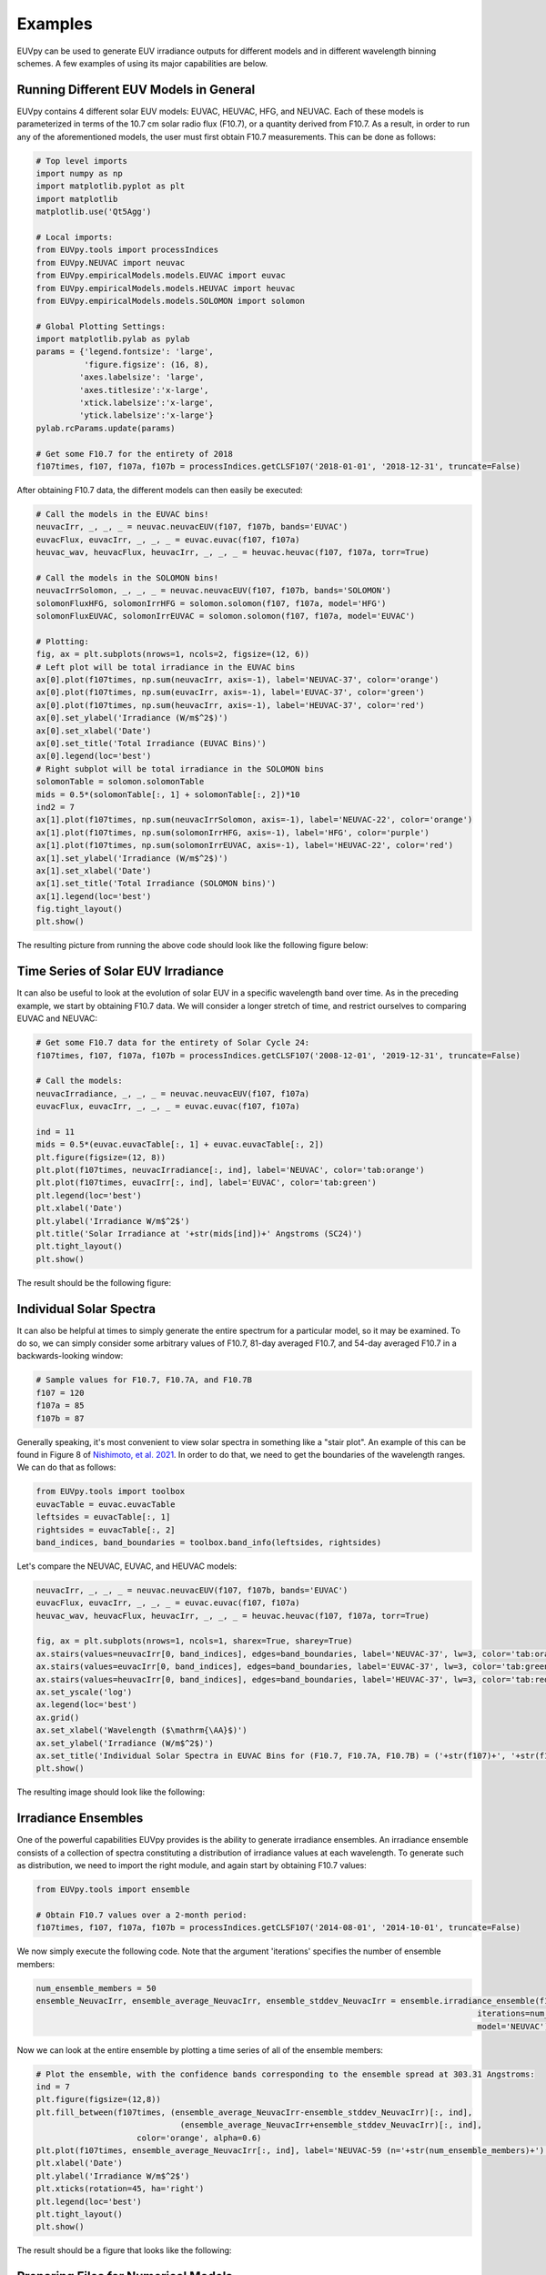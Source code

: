 Examples
==========

EUVpy can be used to generate EUV irradiance outputs for different models and in different wavelength binning schemes.
A few examples of using its major capabilities are below.

Running Different EUV Models in General
---------------

EUVpy contains 4 different solar EUV models: EUVAC, HEUVAC, HFG, and NEUVAC. Each of these models is parameterized in
terms of the 10.7 cm solar radio flux (F10.7), or a quantity derived from F10.7. As a result, in order to run any of the
aforementioned models, the user must first obtain F10.7 measurements. This can be done as follows:

.. code-block:: python

    # Top level imports
    import numpy as np
    import matplotlib.pyplot as plt
    import matplotlib
    matplotlib.use('Qt5Agg')

    # Local imports:
    from EUVpy.tools import processIndices
    from EUVpy.NEUVAC import neuvac
    from EUVpy.empiricalModels.models.EUVAC import euvac
    from EUVpy.empiricalModels.models.HEUVAC import heuvac
    from EUVpy.empiricalModels.models.SOLOMON import solomon

    # Global Plotting Settings:
    import matplotlib.pylab as pylab
    params = {'legend.fontsize': 'large',
              'figure.figsize': (16, 8),
             'axes.labelsize': 'large',
             'axes.titlesize':'x-large',
             'xtick.labelsize':'x-large',
             'ytick.labelsize':'x-large'}
    pylab.rcParams.update(params)

    # Get some F10.7 for the entirety of 2018
    f107times, f107, f107a, f107b = processIndices.getCLSF107('2018-01-01', '2018-12-31', truncate=False)

After obtaining F10.7 data, the different models can then easily be executed:

.. code-block:: python

    # Call the models in the EUVAC bins!
    neuvacIrr, _, _, _ = neuvac.neuvacEUV(f107, f107b, bands='EUVAC')
    euvacFlux, euvacIrr, _, _, _ = euvac.euvac(f107, f107a)
    heuvac_wav, heuvacFlux, heuvacIrr, _, _, _ = heuvac.heuvac(f107, f107a, torr=True)

    # Call the models in the SOLOMON bins!
    neuvacIrrSolomon, _, _, _ = neuvac.neuvacEUV(f107, f107b, bands='SOLOMON')
    solomonFluxHFG, solomonIrrHFG = solomon.solomon(f107, f107a, model='HFG')
    solomonFluxEUVAC, solomonIrrEUVAC = solomon.solomon(f107, f107a, model='EUVAC')

    # Plotting:
    fig, ax = plt.subplots(nrows=1, ncols=2, figsize=(12, 6))
    # Left plot will be total irradiance in the EUVAC bins
    ax[0].plot(f107times, np.sum(neuvacIrr, axis=-1), label='NEUVAC-37', color='orange')
    ax[0].plot(f107times, np.sum(euvacIrr, axis=-1), label='EUVAC-37', color='green')
    ax[0].plot(f107times, np.sum(heuvacIrr, axis=-1), label='HEUVAC-37', color='red')
    ax[0].set_ylabel('Irradiance (W/m$^2$)')
    ax[0].set_xlabel('Date')
    ax[0].set_title('Total Irradiance (EUVAC Bins)')
    ax[0].legend(loc='best')
    # Right subplot will be total irradiance in the SOLOMON bins
    solomonTable = solomon.solomonTable
    mids = 0.5*(solomonTable[:, 1] + solomonTable[:, 2])*10
    ind2 = 7
    ax[1].plot(f107times, np.sum(neuvacIrrSolomon, axis=-1), label='NEUVAC-22', color='orange')
    ax[1].plot(f107times, np.sum(solomonIrrHFG, axis=-1), label='HFG', color='purple')
    ax[1].plot(f107times, np.sum(solomonIrrEUVAC, axis=-1), label='HEUVAC-22', color='red')
    ax[1].set_ylabel('Irradiance (W/m$^2$)')
    ax[1].set_xlabel('Date')
    ax[1].set_title('Total Irradiance (SOLOMON bins)')
    ax[1].legend(loc='best')
    fig.tight_layout()
    plt.show()

The resulting picture from running the above code should look like the following figure below:

.. figure:: images/Example_1.png
   :align:  center

Time Series of Solar EUV Irradiance
---------------

It can also be useful to look at the evolution of solar EUV in a specific wavelength band over time. As in the preceding
example, we start by obtaining F10.7 data. We will consider a longer stretch of time, and restrict ourselves to
comparing EUVAC and NEUVAC:

.. code-block:: python

    # Get some F10.7 data for the entirety of Solar Cycle 24:
    f107times, f107, f107a, f107b = processIndices.getCLSF107('2008-12-01', '2019-12-31', truncate=False)

    # Call the models:
    neuvacIrradiance, _, _, _ = neuvac.neuvacEUV(f107, f107a)
    euvacFlux, euvacIrr, _, _, _ = euvac.euvac(f107, f107a)

    ind = 11
    mids = 0.5*(euvac.euvacTable[:, 1] + euvac.euvacTable[:, 2])
    plt.figure(figsize=(12, 8))
    plt.plot(f107times, neuvacIrradiance[:, ind], label='NEUVAC', color='tab:orange')
    plt.plot(f107times, euvacIrr[:, ind], label='EUVAC', color='tab:green')
    plt.legend(loc='best')
    plt.xlabel('Date')
    plt.ylabel('Irradiance W/m$^2$')
    plt.title('Solar Irradiance at '+str(mids[ind])+' Angstroms (SC24)')
    plt.tight_layout()
    plt.show()

The result should be the following figure:

.. figure:: images/Example_2.png
   :align:  center

Individual Solar Spectra
---------------

It can also be helpful at times to simply generate the entire spectrum for a particular model, so it may be examined.
To do so, we can simply consider some arbitrary values of F10.7, 81-day averaged F10.7, and 54-day averaged F10.7 in a
backwards-looking window:

.. code-block:: python

    # Sample values for F10.7, F10.7A, and F10.7B
    f107 = 120
    f107a = 85
    f107b = 87

Generally speaking, it's most convenient to view solar spectra in something like a "stair plot". An example of this can
be found in Figure 8 of `Nishimoto, et al. 2021 <https://link.springer.com/article/10.1186/s40623-021-01402-7>`_. In
order to do that, we need to get the boundaries of the wavelength ranges. We can do that as follows:

.. code-block:: python

    from EUVpy.tools import toolbox
    euvacTable = euvac.euvacTable
    leftsides = euvacTable[:, 1]
    rightsides = euvacTable[:, 2]
    band_indices, band_boundaries = toolbox.band_info(leftsides, rightsides)

Let's compare the NEUVAC, EUVAC, and HEUVAC models:

.. code-block:: python

    neuvacIrr, _, _, _ = neuvac.neuvacEUV(f107, f107b, bands='EUVAC')
    euvacFlux, euvacIrr, _, _, _ = euvac.euvac(f107, f107a)
    heuvac_wav, heuvacFlux, heuvacIrr, _, _, _ = heuvac.heuvac(f107, f107a, torr=True)

    fig, ax = plt.subplots(nrows=1, ncols=1, sharex=True, sharey=True)
    ax.stairs(values=neuvacIrr[0, band_indices], edges=band_boundaries, label='NEUVAC-37', lw=3, color='tab:orange')
    ax.stairs(values=euvacIrr[0, band_indices], edges=band_boundaries, label='EUVAC-37', lw=3, color='tab:green')
    ax.stairs(values=heuvacIrr[0, band_indices], edges=band_boundaries, label='HEUVAC-37', lw=3, color='tab:red')
    ax.set_yscale('log')
    ax.legend(loc='best')
    ax.grid()
    ax.set_xlabel('Wavelength ($\mathrm{\AA}$)')
    ax.set_ylabel('Irradiance (W/m$^2$)')
    ax.set_title('Individual Solar Spectra in EUVAC Bins for (F10.7, F10.7A, F10.7B) = ('+str(f107)+', '+str(f107a)+', '+str(f107b)+')')
    plt.show()

The resulting image should look like the following:

.. figure:: images/Example_3.png
   :align:  center

Irradiance Ensembles
---------------
One of the powerful capabilities EUVpy provides is the ability to generate irradiance ensembles. An irradiance ensemble
consists of a collection of spectra constituting a distribution of irradiance values at each wavelength. To generate
such as distribution, we need to import the right module, and again start by obtaining F10.7 values:

.. code-block:: python

    from EUVpy.tools import ensemble

    # Obtain F10.7 values over a 2-month period:
    f107times, f107, f107a, f107b = processIndices.getCLSF107('2014-08-01', '2014-10-01', truncate=False)

We now simply execute the following code. Note that the argument 'iterations' specifies the number of ensemble members:

.. code-block:: python

    num_ensemble_members = 50
    ensemble_NeuvacIrr, ensemble_average_NeuvacIrr, ensemble_stddev_NeuvacIrr = ensemble.irradiance_ensemble(f107, f107b,
                                                                                                iterations=num_ensemble_members,
                                                                                                model='NEUVAC')

Now we can look at the entire ensemble by plotting a time series of all of the ensemble members:

.. code-block:: python

    # Plot the ensemble, with the confidence bands corresponding to the ensemble spread at 303.31 Angstroms:
    ind = 7
    plt.figure(figsize=(12,8))
    plt.fill_between(f107times, (ensemble_average_NeuvacIrr-ensemble_stddev_NeuvacIrr)[:, ind],
                                  (ensemble_average_NeuvacIrr+ensemble_stddev_NeuvacIrr)[:, ind],
                         color='orange', alpha=0.6)
    plt.plot(f107times, ensemble_average_NeuvacIrr[:, ind], label='NEUVAC-59 (n='+str(num_ensemble_members)+')', color='tab:orange', linewidth=5)
    plt.xlabel('Date')
    plt.ylabel('Irradiance W/m$^2$')
    plt.xticks(rotation=45, ha='right')
    plt.legend(loc='best')
    plt.tight_layout()
    plt.show()

The result should be a figure that looks like the following:

.. figure:: images/Example_4.png
   :align:  center

Preparing Files for Numerical Models
---------------

A final important capability provided by EUVpy are functions that enable NEUVAC outputs to be used directly be two
powerful upper atmospheric models: the Global Ionosphere Thermosphere Model (GITM) and Aether. These models already
have the ability to use EUVAC, HEUVAC, and HFG, but not so for NEUVAC. Therefore, EUVpy contains functions that enable
NEUVAC irradiances to be formatted into a file that can be directly supplied to GITM, and also contains a code for
outputting the NEUVAC model coefficients to a file that Aether can use to implement the model.

=================
GITM
=================

GITM requires an external input file that contains solar EUV irradiances covering the period of time a given simulation
is being run. To provide such a file contaning NEUVAC irradiances, we first simply obtain the F10.7 data over the
simulation interval, and then execute a single function call:

.. code-block:: python

    # Get some F10.7 during the 2015 St. Patrick's Day Geomagnetic Storm:
    f107times, f107, f107a, f107b = processIndices.getCLSF107('2015-03-16', '2015-03-26', truncate=False)

    # Generate the NEUVAC irradiance but output them to a file that can be used by GITM
    out = neuvac.gitmNEUVAC(f107times, f107, f107b)

After running the above code, you should see a command-line printed output telling you where the file is located. It
should at the following location ~/EUVpy/src/EUVpy/NEUVAC/irradiances/neuvac_euv_2015-03-16_to_2015-03-25.txt.

=================
Aether
=================

The Aether model is set up to use NEUVAC differently than GITM. Aether actually has machinery for computing irradiances
directly, but it requires a file with the coefficients for NEUVAC in order to do so. To do this, only a single line of
code is needed:

.. code-block:: python

    out = neuvac.aetherFile()

After running this code, a command-line printout should tell you where the resulting coefficents are located. They
should be in the following location: ~/EUVpy/src/EUVpy/data/euv_59_aether.csv.